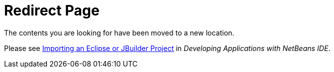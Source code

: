 // 
//     Licensed to the Apache Software Foundation (ASF) under one
//     or more contributor license agreements.  See the NOTICE file
//     distributed with this work for additional information
//     regarding copyright ownership.  The ASF licenses this file
//     to you under the Apache License, Version 2.0 (the
//     "License"); you may not use this file except in compliance
//     with the License.  You may obtain a copy of the License at
// 
//       http://www.apache.org/licenses/LICENSE-2.0
// 
//     Unless required by applicable law or agreed to in writing,
//     software distributed under the License is distributed on an
//     "AS IS" BASIS, WITHOUT WARRANTIES OR CONDITIONS OF ANY
//     KIND, either express or implied.  See the License for the
//     specific language governing permissions and limitations
//     under the License.
//

= Redirect Page
:jbake-type: tutorial
:jbake-tags: tutorials
:jbake-status: published
:toc: left
:toc-title:
:description: Redirect Page - Apache NetBeans

The contents you are looking for have been moved to a new location.

Please see link:http://www.oracle.com/pls/topic/lookup?ctx=nb8000&id=NBDAG445[+Importing an Eclipse or JBuilder Project+] in _Developing Applications with NetBeans IDE_.

